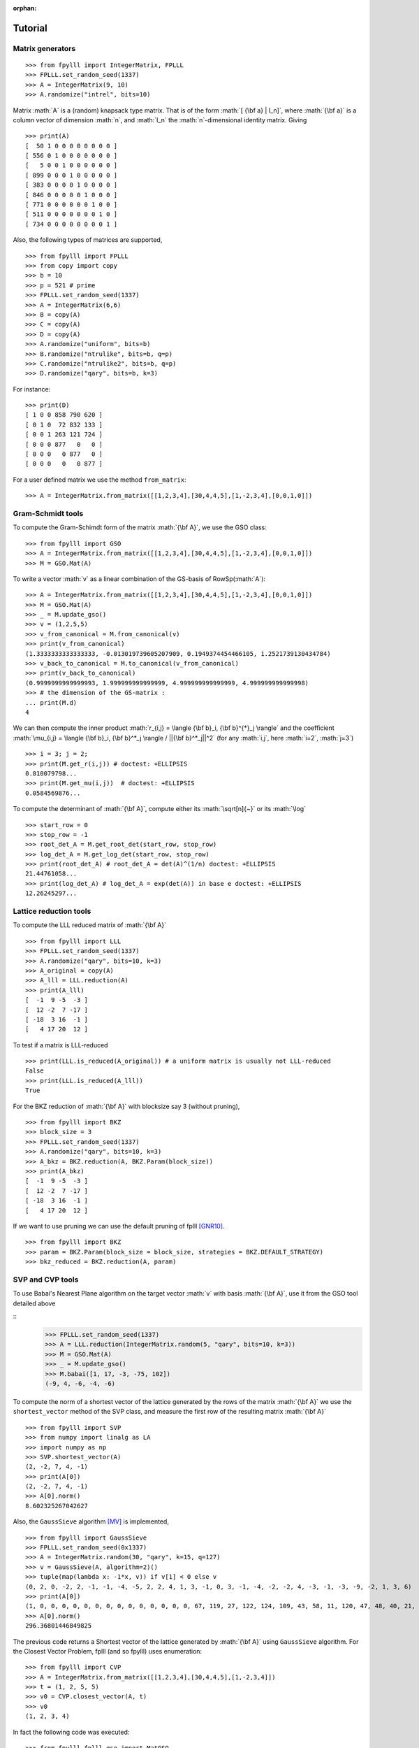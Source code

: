 .. role:: math(raw)
   :format: html latex
..

:orphan:

.. role:: raw-latex(raw)
   :format: latex
..

.. _tutorial:

Tutorial
========


Matrix generators
-----------------

::

    >>> from fpylll import IntegerMatrix, FPLLL
    >>> FPLLL.set_random_seed(1337)
    >>> A = IntegerMatrix(9, 10)
    >>> A.randomize("intrel", bits=10)

Matrix :math:`A` is a (random) knapsack type matrix. That is of the form  :math:`[ {\bf a} | I_n]`, where :math:`{\bf a}` is a column vector of dimension :math:`n`, and :math:`I_n` the :math:`n`-dimensional identity matrix. Giving

::

    >>> print(A)
    [  50 1 0 0 0 0 0 0 0 0 ]
    [ 556 0 1 0 0 0 0 0 0 0 ]
    [   5 0 0 1 0 0 0 0 0 0 ]
    [ 899 0 0 0 1 0 0 0 0 0 ]
    [ 383 0 0 0 0 1 0 0 0 0 ]
    [ 846 0 0 0 0 0 1 0 0 0 ]
    [ 771 0 0 0 0 0 0 1 0 0 ]
    [ 511 0 0 0 0 0 0 0 1 0 ]
    [ 734 0 0 0 0 0 0 0 0 1 ]



Also, the following types of matrices are supported,

::

    >>> from fpylll import FPLLL
    >>> from copy import copy
    >>> b = 10
    >>> p = 521 # prime
    >>> FPLLL.set_random_seed(1337)
    >>> A = IntegerMatrix(6,6)
    >>> B = copy(A)
    >>> C = copy(A)
    >>> D = copy(A)
    >>> A.randomize("uniform", bits=b)
    >>> B.randomize("ntrulike", bits=b, q=p)
    >>> C.randomize("ntrulike2", bits=b, q=p)
    >>> D.randomize("qary", bits=b, k=3)


For instance::

    >>> print(D)
    [ 1 0 0 858 790 620 ]
    [ 0 1 0  72 832 133 ]
    [ 0 0 1 263 121 724 ]
    [ 0 0 0 877   0   0 ]
    [ 0 0 0   0 877   0 ]
    [ 0 0 0   0   0 877 ]


For a user defined matrix we use the method ``from_matrix``::

    >>> A = IntegerMatrix.from_matrix([[1,2,3,4],[30,4,4,5],[1,-2,3,4],[0,0,1,0]])

Gram-Schmidt tools
-------------------

To compute the Gram-Schimdt form of the matrix :math:`{\bf A}`, we use the GSO class::

    >>> from fpylll import GSO
    >>> A = IntegerMatrix.from_matrix([[1,2,3,4],[30,4,4,5],[1,-2,3,4],[0,0,1,0]])
    >>> M = GSO.Mat(A)

To write a vector :math:`v` as a linear combination of the GS-basis of RowSp(:math:`A`)::

    >>> A = IntegerMatrix.from_matrix([[1,2,3,4],[30,4,4,5],[1,-2,3,4],[0,0,1,0]])
    >>> M = GSO.Mat(A)
    >>> _ = M.update_gso()
    >>> v = (1,2,5,5)
    >>> v_from_canonical = M.from_canonical(v)
    >>> print(v_from_canonical)
    (1.3333333333333333, -0.013019739605207909, 0.1949374454466105, 1.2521739130434784)
    >>> v_back_to_canonical = M.to_canonical(v_from_canonical)
    >>> print(v_back_to_canonical)
    (0.9999999999999993, 1.999999999999999, 4.999999999999999, 4.999999999999998)
    >>> # the dimension of the GS-matrix :
    ... print(M.d)
    4


We can then compute the inner product :math:`r_{i,j} = \langle {\bf b}_i, {\bf b}^{*}_j \rangle` and the coefficient :math:`\mu_{i,j} = \langle {\bf b}_i, {\bf b}^*_j \rangle / ||{\bf b}^*_j||^2`
(for any :math:`i,j`, here :math:`i=2`, :math:`j=3`)

::

    >>> i = 3; j = 2;
    >>> print(M.get_r(i,j)) # doctest: +ELLIPSIS
    0.810079798...
    >>> print(M.get_mu(i,j))  # doctest: +ELLIPSIS
    0.0584569876...

To compute the determinant of :math:`{\bf A}`, compute either its :math:`\sqrt[n]{~}` or its :math:`\log`

::

    >>> start_row = 0
    >>> stop_row = -1
    >>> root_det_A = M.get_root_det(start_row, stop_row)
    >>> log_det_A = M.get_log_det(start_row, stop_row)
    >>> print(root_det_A) # root_det_A = det(A)^(1/n) doctest: +ELLIPSIS
    21.44761058...
    >>> print(log_det_A) # log_det_A = exp(det(A)) in base e doctest: +ELLIPSIS
    12.26245297...

Lattice reduction tools
------------------------

To compute the LLL reduced matrix of :math:`{\bf A}`

::

    >>> from fpylll import LLL
    >>> FPLLL.set_random_seed(1337)
    >>> A.randomize("qary", bits=10, k=3)
    >>> A_original = copy(A)
    >>> A_lll = LLL.reduction(A)
    >>> print(A_lll)
    [  -1  9 -5  -3 ]
    [  12 -2  7 -17 ]
    [ -18  3 16  -1 ]
    [   4 17 20  12 ]

To test if a matrix is LLL-reduced

::

    >>> print(LLL.is_reduced(A_original)) # a uniform matrix is usually not LLL-reduced
    False
    >>> print(LLL.is_reduced(A_lll))
    True

For the BKZ reduction of :math:`{\bf A}` with blocksize say 3 (without pruning),

::

    >>> from fpylll import BKZ
    >>> block_size = 3
    >>> FPLLL.set_random_seed(1337)
    >>> A.randomize("qary", bits=10, k=3)
    >>> A_bkz = BKZ.reduction(A, BKZ.Param(block_size))
    >>> print(A_bkz)
    [  -1  9 -5  -3 ]
    [  12 -2  7 -17 ]
    [ -18  3 16  -1 ]
    [   4 17 20  12 ]

If we want to use pruning we can use the default pruning of fplll [GNR10]_.

::

    >>> from fpylll import BKZ
    >>> param = BKZ.Param(block_size = block_size, strategies = BKZ.DEFAULT_STRATEGY)
    >>> bkz_reduced = BKZ.reduction(A, param)

SVP and CVP tools
-----------------

To use Babai's Nearest Plane algorithm on the target vector :math:`v` with basis :math:`{\bf A}`,
use it from the GSO tool detailed above

::
    >>> FPLLL.set_random_seed(1337)
    >>> A = LLL.reduction(IntegerMatrix.random(5, "qary", bits=10, k=3))
    >>> M = GSO.Mat(A)
    >>> _ = M.update_gso()
    >>> M.babai([1, 17, -3, -75, 102])
    (-9, 4, -6, -4, -6)

To compute the norm of a shortest vector of the lattice generated by the rows of the matrix :math:`{\bf A}` we use the ``shortest_vector`` method of the SVP class, and measure the first row of the resulting matrix :math:`{\bf A}`

::

    >>> from fpylll import SVP
    >>> from numpy import linalg as LA
    >>> import numpy as np
    >>> SVP.shortest_vector(A)
    (2, -2, 7, 4, -1)
    >>> print(A[0])
    (2, -2, 7, 4, -1)
    >>> A[0].norm()
    8.602325267042627


Also, the ``GaussSieve`` algorithm [MV]_ is implemented,

::

    >>> from fpylll import GaussSieve
    >>> FPLLL.set_random_seed(0x1337)
    >>> A = IntegerMatrix.random(30, "qary", k=15, q=127)
    >>> v = GaussSieve(A, algorithm=2)()
    >>> tuple(map(lambda x: -1*x, v)) if v[1] < 0 else v
    (0, 2, 0, -2, 2, -1, -1, -4, -5, 2, 2, 4, 1, 3, -1, 0, 3, -1, -4, -2, -2, 4, -3, -1, -3, -9, -2, 1, 3, 6)
    >>> print(A[0])
    (1, 0, 0, 0, 0, 0, 0, 0, 0, 0, 0, 0, 0, 0, 0, 67, 119, 27, 122, 124, 109, 43, 58, 11, 120, 47, 48, 40, 21, 5)
    >>> A[0].norm()
    296.36801446849825

The previous code returns a Shortest vector of the lattice generated by :math:`{\bf A}` using ``GaussSieve`` algorithm. For the Closest Vector Problem, fplll (and so fpylll) uses enumeration::

    >>> from fpylll import CVP
    >>> A = IntegerMatrix.from_matrix([[1,2,3,4],[30,4,4,5],[1,-2,3,4]])
    >>> t = (1, 2, 5, 5)
    >>> v0 = CVP.closest_vector(A, t)
    >>> v0
    (1, 2, 3, 4)

In fact the following code was executed::

    >>> from fpylll.fplll.gso import MatGSO
    >>> from fpylll.fplll.enumeration import Enumeration
    >>> M = MatGSO(A)
    >>> _ = M.update_gso()
    >>> E = Enumeration(M)
    >>> _, v2 = E.enumerate(0, A.nrows, 5, 40, M.from_canonical(t))[0]
    >>> v3 = IntegerMatrix.from_iterable(1, A.nrows, map(lambda x: int(x), v2))
    >>> v1 = v3*A
    >>> print(v1)
    [ 1 2 3 4 ]

Further examples
----------------

More specific examples can be found in:

* :doc:`example-gauss-circle-problem`
* :doc:`example-linear-diophantine-equations`
* :doc:`example-custom-pruning`

References
----------

.. [MV] D. Micciancio, P. Voulgaris,  Faster exponential time algorithms for the shortest vector problem. In: SODA 2010, pp. 1468--1480 (2010).
.. [GNR10] Nicolas Gama, Phong Q. Nguyen, and Oded Regev. 2010. Lattice enumeration using extreme pruning. In Proceedings of the 29th Annual international conference on Theory and Applications of Cryptographic Techniques (EUROCRYPT'10), Henri Gilbert (Ed.). Springer-Verlag, Berlin, Heidelberg, 257-278. DOI=http://dx.doi.org/10.1007/978-3-642-13190-5_13
